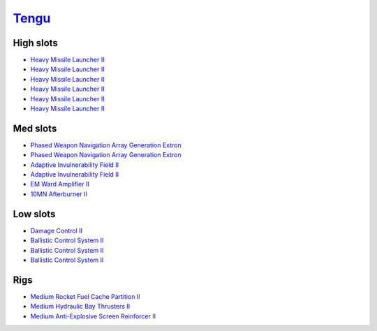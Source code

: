 .. This file is autogenerated by update-fits.py script
.. Use https://github.com/RAISA-Shield/raisa-shield.github.io/edit/source/eft/tengu.eft
.. to edit it.

`Tengu <javascript:CCPEVE.showFitting('29984:2048;1:31616;1:19814;2:2281;2:2410;6:22291;3:31606;1:31736;1:2553;1:12058;1::');>`_
================================================================================================================================

High slots
----------

- `Heavy Missile Launcher II <javascript:CCPEVE.showInfo(2410)>`_
- `Heavy Missile Launcher II <javascript:CCPEVE.showInfo(2410)>`_
- `Heavy Missile Launcher II <javascript:CCPEVE.showInfo(2410)>`_
- `Heavy Missile Launcher II <javascript:CCPEVE.showInfo(2410)>`_
- `Heavy Missile Launcher II <javascript:CCPEVE.showInfo(2410)>`_
- `Heavy Missile Launcher II <javascript:CCPEVE.showInfo(2410)>`_

Med slots
---------

- `Phased Weapon Navigation Array Generation Extron <javascript:CCPEVE.showInfo(19814)>`_
- `Phased Weapon Navigation Array Generation Extron <javascript:CCPEVE.showInfo(19814)>`_
- `Adaptive Invulnerability Field II <javascript:CCPEVE.showInfo(2281)>`_
- `Adaptive Invulnerability Field II <javascript:CCPEVE.showInfo(2281)>`_
- `EM Ward Amplifier II <javascript:CCPEVE.showInfo(2553)>`_
- `10MN Afterburner II <javascript:CCPEVE.showInfo(12058)>`_

Low slots
---------

- `Damage Control II <javascript:CCPEVE.showInfo(2048)>`_
- `Ballistic Control System II <javascript:CCPEVE.showInfo(22291)>`_
- `Ballistic Control System II <javascript:CCPEVE.showInfo(22291)>`_
- `Ballistic Control System II <javascript:CCPEVE.showInfo(22291)>`_

Rigs
----

- `Medium Rocket Fuel Cache Partition II <javascript:CCPEVE.showInfo(31616)>`_
- `Medium Hydraulic Bay Thrusters II <javascript:CCPEVE.showInfo(31606)>`_
- `Medium Anti-Explosive Screen Reinforcer II <javascript:CCPEVE.showInfo(31736)>`_

